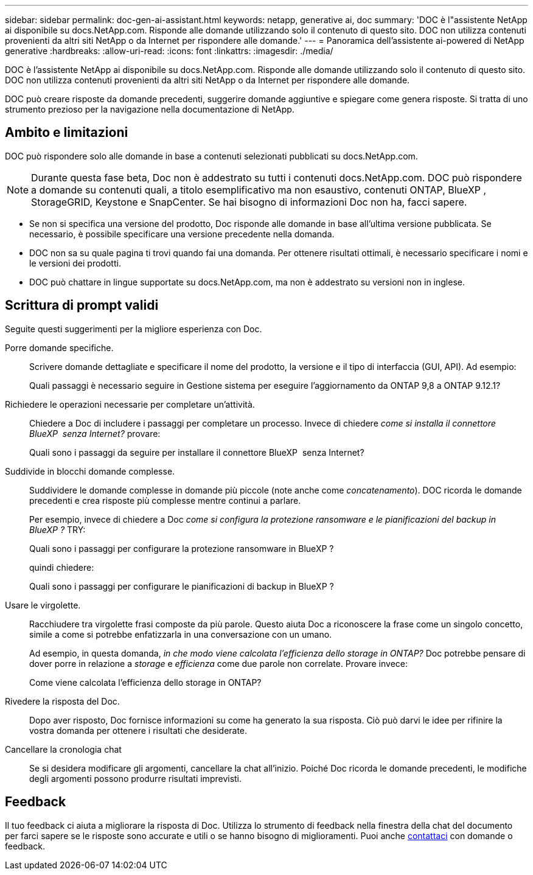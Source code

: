 ---
sidebar: sidebar 
permalink: doc-gen-ai-assistant.html 
keywords: netapp, generative ai, doc 
summary: 'DOC è l"assistente NetApp ai disponibile su docs.NetApp.com. Risponde alle domande utilizzando solo il contenuto di questo sito. DOC non utilizza contenuti provenienti da altri siti NetApp o da Internet per rispondere alle domande.' 
---
= Panoramica dell'assistente ai-powered di NetApp generative
:hardbreaks:
:allow-uri-read: 
:icons: font
:linkattrs: 
:imagesdir: ./media/


[role="lead"]
DOC è l'assistente NetApp ai disponibile su docs.NetApp.com. Risponde alle domande utilizzando solo il contenuto di questo sito. DOC non utilizza contenuti provenienti da altri siti NetApp o da Internet per rispondere alle domande.

DOC può creare risposte da domande precedenti, suggerire domande aggiuntive e spiegare come genera risposte. Si tratta di uno strumento prezioso per la navigazione nella documentazione di NetApp.



== Ambito e limitazioni

DOC può rispondere solo alle domande in base a contenuti selezionati pubblicati su docs.NetApp.com.


NOTE: Durante questa fase beta, Doc non è addestrato su tutti i contenuti docs.NetApp.com. DOC può rispondere a domande su contenuti quali, a titolo esemplificativo ma non esaustivo, contenuti ONTAP, BlueXP , StorageGRID, Keystone e SnapCenter. Se hai bisogno di informazioni Doc non ha, facci sapere.

* Se non si specifica una versione del prodotto, Doc risponde alle domande in base all'ultima versione pubblicata. Se necessario, è possibile specificare una versione precedente nella domanda.
* DOC non sa su quale pagina ti trovi quando fai una domanda. Per ottenere risultati ottimali, è necessario specificare i nomi e le versioni dei prodotti.
* DOC può chattare in lingue supportate su docs.NetApp.com, ma non è addestrato su versioni non in inglese.




== Scrittura di prompt validi

Seguite questi suggerimenti per la migliore esperienza con Doc.

Porre domande specifiche.:: Scrivere domande dettagliate e specificare il nome del prodotto, la versione e il tipo di interfaccia (GUI, API). Ad esempio:
+
--
[]
====
Quali passaggi è necessario seguire in Gestione sistema per eseguire l'aggiornamento da ONTAP 9,8 a ONTAP 9.12.1?

====
--
Richiedere le operazioni necessarie per completare un'attività.:: Chiedere a Doc di includere i passaggi per completare un processo. Invece di chiedere _come si installa il connettore BlueXP  senza Internet?_ provare:
+
--
[]
====
Quali sono i passaggi da seguire per installare il connettore BlueXP  senza Internet?

====
--
Suddivide in blocchi domande complesse.:: Suddividere le domande complesse in domande più piccole (note anche come _concatenamento_). DOC ricorda le domande precedenti e crea risposte più complesse mentre continui a parlare.
+
--
Per esempio, invece di chiedere a Doc _come si configura la protezione ransomware e le pianificazioni del backup in BlueXP ?_ TRY:

[]
====
Quali sono i passaggi per configurare la protezione ransomware in BlueXP ?

====
quindi chiedere:

[]
====
Quali sono i passaggi per configurare le pianificazioni di backup in BlueXP ?

====
--
Usare le virgolette.:: Racchiudere tra virgolette frasi composte da più parole. Questo aiuta Doc a riconoscere la frase come un singolo concetto, simile a come si potrebbe enfatizzarla in una conversazione con un umano.
+
--
Ad esempio, in questa domanda, _in che modo viene calcolata l'efficienza dello storage in ONTAP?_ Doc potrebbe pensare di dover porre in relazione a _storage_ e _efficienza_ come due parole non correlate. Provare invece:

[]
====
Come viene calcolata l'efficienza dello storage in ONTAP?

====
--
Rivedere la risposta del Doc.:: Dopo aver risposto, Doc fornisce informazioni su come ha generato la sua risposta. Ciò può darvi le idee per rifinire la vostra domanda per ottenere i risultati che desiderate.
Cancellare la cronologia chat:: Se si desidera modificare gli argomenti, cancellare la chat all'inizio. Poiché Doc ricorda le domande precedenti, le modifiche degli argomenti possono produrre risultati imprevisti.




== Feedback

Il tuo feedback ci aiuta a migliorare la risposta di Doc. Utilizza lo strumento di feedback nella finestra della chat del documento per farci sapere se le risposte sono accurate e utili o se hanno bisogno di miglioramenti. Puoi anche mailto:ng-doccomments@NetApp.com[contattaci] con domande o feedback.
